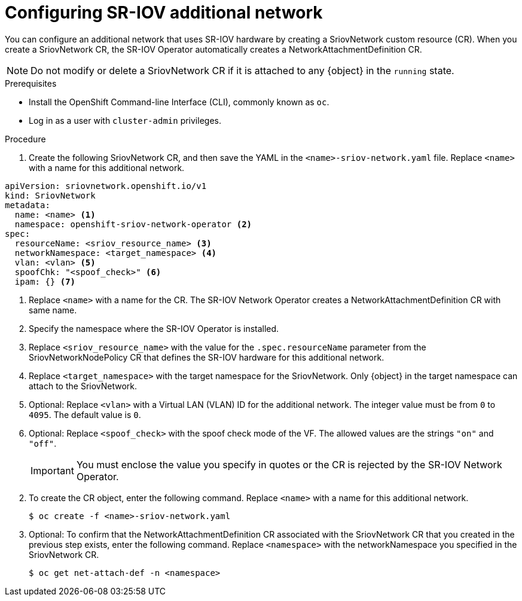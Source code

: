 // Module included in the following assemblies:
//
// * networking/hardware_networks/configuring-sriov-net-attach.adoc
// * virt/virtual_machines/vm_networking/virt-defining-an-sriov-network.adoc

// Because of an existing issue in go-yaml, the strings 'on' and 'off'
// are interpreted as booleans, not strings. The SR-IOV admission controller
// will reject 'spoofCheck' and 'trust' if the values are not strings.
// So these values must be explicitly quoted in the YAML.
// https://github.com/go-yaml/yaml/issues/214

ifeval::["{context}" == "configuring-sriov-net-attach"]
:ocp-sriov-net:
:object: Pods
endif::[]

ifeval::["{context}" == "virt-defining-an-sriov-network"]
:virt-sriov-net:
:object: Pods or virtual machines
endif::[]


[id="nw-sriov-network-attachment_{context}"]
= Configuring SR-IOV additional network

You can configure an additional network that uses SR-IOV hardware by creating a SriovNetwork custom resource (CR).
When you create a SriovNetwork CR, the SR-IOV Operator automatically creates a NetworkAttachmentDefinition CR.

ifdef::virt-sriov-net[]
Users can then attach virtual machines to the SR-IOV network by specifying the network in the virtual machine configurations.

endif::virt-sriov-net[]
[NOTE]
=====
Do not modify or delete a SriovNetwork CR if it is attached to any {object} in the `running` state.
=====

.Prerequisites

* Install the OpenShift Command-line Interface (CLI), commonly known as `oc`.
* Log in as a user with `cluster-admin` privileges.

.Procedure

. Create the following SriovNetwork CR, and then save the YAML in the `<name>-sriov-network.yaml` file. Replace `<name>` with a name for this additional network.

// The list breaks because of the [NOTE]
[source,yaml]
----
apiVersion: sriovnetwork.openshift.io/v1
kind: SriovNetwork
metadata:
  name: <name> <1>
  namespace: openshift-sriov-network-operator <2>
spec:
  resourceName: <sriov_resource_name> <3>
  networkNamespace: <target_namespace> <4>
  vlan: <vlan> <5>
  spoofChk: "<spoof_check>" <6>
  ipam: {} <7>
ifdef::ocp-sriov-net[]
  linkState: <link_state> <8>
  maxTxRate: <max_tx_rate> <9>
  minTxRate: <min_rx_rate> <10>
  vlanQoS: <vlan_qos> <11>
  trust: "<trust_vf>" <12>
  capabilities: <capabilities> <13>
endif::ocp-sriov-net[]
----
<1> Replace `<name>` with a name for the CR. The SR-IOV Network Operator creates a NetworkAttachmentDefinition CR with same name.
<2> Specify the namespace where the SR-IOV Operator is installed.
<3> Replace `<sriov_resource_name>` with the value for the `.spec.resourceName` parameter from the SriovNetworkNodePolicy CR that defines the SR-IOV hardware for this additional network.
<4> Replace `<target_namespace>` with the target namespace for the SriovNetwork. Only {object} in the target namespace can attach to the SriovNetwork.
<5> Optional: Replace `<vlan>` with a Virtual LAN (VLAN) ID for the additional network. The integer value must be from `0` to `4095`. The default value is `0`.
<6> Optional: Replace `<spoof_check>` with the spoof check mode of the VF. The allowed values are the strings `"on"` and `"off"`.
+
[IMPORTANT]
====
You must enclose the value you specify in quotes or the CR is rejected by the SR-IOV Network Operator.
====
ifdef::virt-sriov-net[]
<7> An IPAM configuration is not supported with vfio-pci devices, however you must include an empty `ipam: {}` parameter for the SriovNetwork CR to be created. For more information, see link:https://bugzilla.redhat.com/show_bug.cgi?id=1859231[BZ#1859231].
endif::virt-sriov-net[]
ifdef::ocp-sriov-net[]
<7> A configuration object for the IPAM CNI plug-in as a YAML block scalar. The plug-in manages IP address assignment for the attachment definition.
+
[IMPORTANT]
====
If you do not specify an IPAM configuration, you need to include an empty `ipam: {}` parameter for the SriovNetwork CR to be created. For more information, see link:https://bugzilla.redhat.com/show_bug.cgi?id=1859231[BZ#1859231].
====
<8> Optional: Replace `<link_state>` with the link state of virtual function (VF). Allowed value are `enable`, `disable` and `auto`.
<9> Optional: Replace `<max_tx_rate>` with a maximum transmission rate, in Mbps, for the VF.
<10> Optional: Replace `<min_tx_rate>` with a minimum transmission rate, in Mbps, for the VF. This value should always be less than or equal to Maximum transmission rate.
+
[NOTE]
====
Intel NICs do not support the `minTxRate` parameter. For more information, see link:https://bugzilla.redhat.com/show_bug.cgi?id=1772847[BZ#1772847].
====
<11> Optional: Replace `<vlan_qos>` with an IEEE 802.1p priority level for the VF. The default value is `0`.
<12> Optional: Replace `<trust_vf>` with the trust mode of the VF. The allowed values are the strings `"on"` and `"off"`.
+
[IMPORTANT]
====
You must enclose the value you specify in quotes or the CR is rejected by the SR-IOV Network Operator.
====
<13> Optional: Replace `<capabilities>` with the capabilities to configure for this network. You can specify `"{ "ips": true }"` to enable IP address support or `"{ "mac": true }"` to enable MAC address support.
endif::ocp-sriov-net[]

[start=2]
. To create the CR object, enter the following command. Replace `<name>` with a name for this additional network.
+
[source,terminal]
----
$ oc create -f <name>-sriov-network.yaml
----

. Optional: To confirm that the NetworkAttachmentDefinition CR associated with the SriovNetwork CR that you created in the previous step exists, enter the following command. Replace `<namespace>` with the networkNamespace you specified in the SriovNetwork CR.
+
[source,terminal]
----
$ oc get net-attach-def -n <namespace>
----

ifdef::ocp-sriov-net[]
= Configuring SR-IOV additional InfiniBand network

You can configure an additional infiniband network that uses SR-IOV hardware by creating a SriovIBNetwork custom resource (CR).
When you create a SriovIBNetwork CR, the SR-IOV Operator automatically creates a NetworkAttachmentDefinition CR.

[NOTE]
=====
Do not modify or delete a SriovIBNetwork CR if it is attached to any {object} in the `running` state.
=====

.Prerequisites

* Install the OpenShift Command-line Interface (CLI), commonly known as `oc`.
* Log in as a user with `cluster-admin` privileges.

.Procedure

. Create the following SriovIBNetwork CR, and then save the YAML in the `<name>-sriov-ibnetwork.yaml` file. Replace `<name>` with a name for this additional infiniband network.

// The list breaks because of the [NOTE]
[source,yaml]
----
apiVersion: sriovnetwork.openshift.io/v1
kind: SriovIBNetwork
metadata:
  name: <name> <1>
  namespace: openshift-sriov-network-operator <2>
spec:
  resourceName: <sriov_resource_name> <3>
  networkNamespace: <target_namespace> <4>
  ipam: {} <5>
  linkState: <link_state> <6>
  capabilities: <capabilities> <7>
----
<1> Replace `<name>` with a name for the CR. The SR-IOV Network Operator creates a NetworkAttachmentDefinition CR with same name.
<2> Specify the namespace where the SR-IOV Operator is installed.
<3> Replace `<sriov_resource_name>` with the value for the `.spec.resourceName` parameter from the SriovNetworkNodePolicy CR that defines the SR-IOV hardware for this additional network.
<4> Replace `<target_namespace>` with the target namespace for the SriovIBNetwork. Only {object} in the target namespace can attach to the SriovIBNetwork.
<5> Optional: A configuration object for the IPAM CNI plug-in as a YAML block scalar. The plug-in manages IP address assignment for the attachment definition.
<6> Optional: Replace `<link_state>` with the link state of virtual function (VF). Allowed value are `enable`, `disable` and `auto`.
<7> Optional: Replace `<capabilities>` with the capabilities to configure for this network. You can specify `"{ "ips": true }"` to enable IP address support or `"{ "infinibandGUID": true }"` to enable infiniband Global Unique Identifier (GUID) support.

[start=2]
. To create the CR object, enter the following command. Replace `<name>` with a name for this additional network.
+
[source,terminal]
----
$ oc create -f <name>-sriov-ibnetwork.yaml
----

. Optional: To confirm that the NetworkAttachmentDefinition CR associated with the SriovIBNetwork CR that you created in the previous step exists, enter the following command. Replace `<namespace>` with the networkNamespace you specified in the SriovIBNetwork CR.
+
[source,terminal]
----
$ oc get net-attach-def -n <namespace>
----
endif::ocp-sriov-net[]

ifeval::["{context}" == "virt-defining-an-sriov-network"]
:virt-sriov-net!:
:object!:
endif::[]

ifeval::["{context}" == "configuring-sriov-net-attach"]
:ocp-sriov-net!:
:object!:
endif::[]
